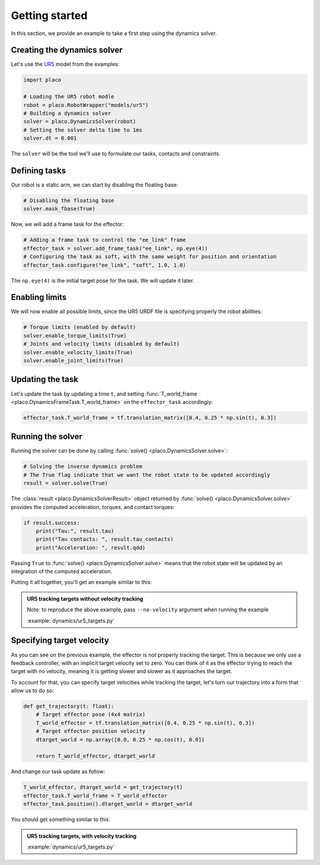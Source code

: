 Getting started
===============

In this section, we provide an example to take a first step using the dynamics solver.

Creating the dynamics solver
----------------------------

Let's use the `UR5 <https://github.com/Rhoban/placo-examples/tree/master/models#6axis-ur5>`_ model from
the examples:

.. code-block:: python

    import placo

    # Loading the UR5 robot modle
    robot = placo.RobotWrapper("models/ur5")
    # Building a dynamics solver
    solver = placo.DynamicsSolver(robot)
    # Setting the solver delta time to 1ms
    solver.dt = 0.001

The ``solver`` will be the tool we'll use to formulate our tasks, contacts and constraints.

Defining tasks
--------------

Our robot is a static arm, we can start by disabling the floating base:

.. code-block:: python

    # Disabling the floating base
    solver.mask_fbase(True)

Now, we will add a frame task for the effector:


.. code-block:: python

    # Adding a frame task to control the "ee_link" frame
    effector_task = solver.add_frame_task("ee_link", np.eye(4))
    # Configuring the task as soft, with the same weight for position and orientation
    effector_task.configure("ee_link", "soft", 1.0, 1.0)

The ``np.eye(4)`` is the initial target pose for the task. We will update it later.

Enabling limits
---------------

We will now enable all possible limits, since the UR5 URDF file is specifying properly the robot abilities:

.. code-block:: python

    # Torque limits (enabled by default)
    solver.enable_torque_limits(True)
    # Joints and velocity limits (disabled by default)
    solver.enable_velocity_limits(True)
    solver.enable_joint_limits(True)

Updating the task
-----------------

Let's update the task by updating a time ``t``, and setting :func:`T_world_frame <placo.DynamicsFrameTask.T_world_frame>` on the ``effector_task`` accordingly:

.. code-block:: python

    effector_task.T_world_frame = tf.translation_matrix([0.4, 0.25 * np.sin(t), 0.3])

Running the solver
------------------

Running the solver can be done by calling :func:`solve() <placo.DynamicsSolver.solve>`:

.. code-block:: python

    # Solving the inverse dynamics problem
    # The True flag indicate that we want the robot state to be updated accordingly
    result = solver.solve(True)

The :class:`result <placo.DynamicsSolverResult>` object returned by :func:`solve() <placo.DynamicsSolver.solve>`
provides the computed acceleration, torques, and contact torques:

.. code-block:: python

    if result.success:
        print("Tau:", result.tau)
        print("Tau contacts: ", result.tau_contacts)
        print("Acceleration: ", result.qdd)

Passing ``True`` to :func:`solve() <placo.DynamicsSolver.solve>` means that the robot state will be updated
by an integration of the computed acceleration.

Putting it all together, you'll get an example similar to this:

.. admonition:: UR5 tracking targets without velocity tracking
    
    .. video:: https://github.com/Rhoban/placo-examples/raw/master/dynamics/videos/ur5_targets_no_velocity.mp4
        :autoplay:
        :muted:
        :loop:

    Note: to reproduce the above example, pass ``--no-velocity`` argument when running the example

    :example:`dynamics/ur5_targets.py`


Specifying target velocity
--------------------------

As you can see on the previous example, the effector is not properly tracking the target. This is because we
only use a feedback controller, with an implicit target velocity set to zero.
You can think of it as the effector trying to reach the target with no velocity, meaning it is getting slower and
slower as it approaches the target.

To account for that, you can specify target velocities while tracking the target, let's turn our trajectory into a
form that allow us to do so:

.. code-block:: python
        
    def get_trajectory(t: float):
        # Target effector pose (4x4 matrix)
        T_world_effector = tf.translation_matrix([0.4, 0.25 * np.sin(t), 0.3])
        # Target effector position velocity
        dtarget_world = np.array([0.0, 0.25 * np.cos(t), 0.0])

        return T_world_effector, dtarget_world

And change our task update as follow:

.. code-block:: python

    T_world_effector, dtarget_world = get_trajectory(t)
    effector_task.T_world_frame = T_world_effector
    effector_task.position().dtarget_world = dtarget_world

You should get something similar to this:

.. admonition:: UR5 tracking targets, with velocity tracking
    
    .. video:: https://github.com/Rhoban/placo-examples/raw/master/dynamics/videos/ur5_targets.mp4
        :autoplay:
        :muted:
        :loop:

    :example:`dynamics/ur5_targets.py`